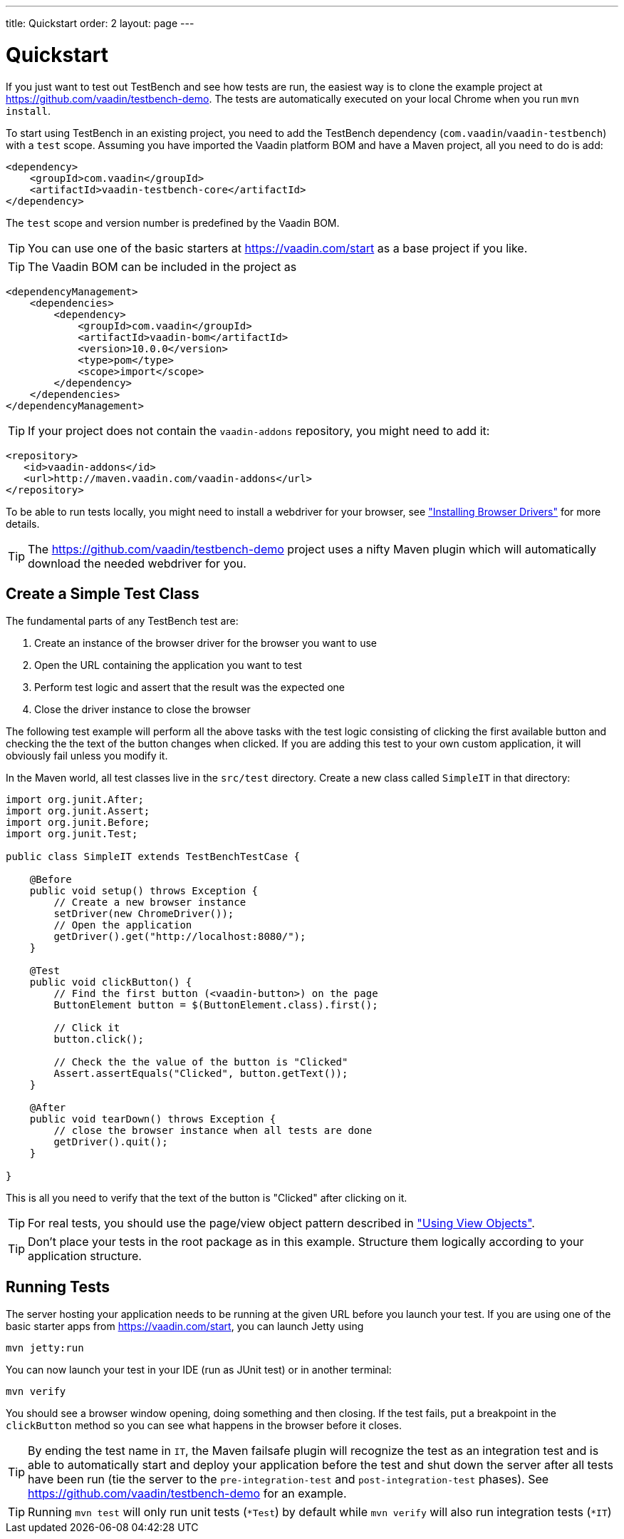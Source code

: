 ---
title: Quickstart
order: 2
layout: page
---

[[testbench.quickstart]]
= Quickstart

If you just want to test out TestBench and see how tests are run, the easiest way is to clone the example project at https://github.com/vaadin/testbench-demo. The tests are automatically executed on your local Chrome when you run `mvn install`.

To start using TestBench in an existing project, you need to add the TestBench dependency (`com.vaadin`/`vaadin-testbench`) with a `test` scope. Assuming you have imported the Vaadin platform BOM and have a Maven project, all you need to do is add:
```xml
<dependency>
    <groupId>com.vaadin</groupId>
    <artifactId>vaadin-testbench-core</artifactId>
</dependency>
```
The `test` scope and version number is predefined by the Vaadin BOM.

[TIP]
You can use one of the basic starters at https://vaadin.com/start as a base project if you like.

[TIP]
The Vaadin BOM can be included in the project as
```xml
<dependencyManagement>
    <dependencies>
        <dependency>
            <groupId>com.vaadin</groupId>
            <artifactId>vaadin-bom</artifactId>
            <version>10.0.0</version>
            <type>pom</type>
            <scope>import</scope>
        </dependency>
    </dependencies>
</dependencyManagement>
```

[TIP]
If your project does not contain the `vaadin-addons` repository, you might need to add it:
```xml
<repository>
   <id>vaadin-addons</id>
   <url>http://maven.vaadin.com/vaadin-addons</url>
</repository>
```

To be able to run tests locally, you might need to install a webdriver for your browser, see  <<dummy/../testbench/#install.browserdrivers,"Installing Browser Drivers">> for more details.

[TIP]
The https://github.com/vaadin/testbench-demo project uses a nifty Maven plugin which will automatically download the needed webdriver for you.

[[testbench.quickstart.create-a-test-class]]
== Create a Simple Test Class

The fundamental parts of any TestBench test are:

1. Create an instance of the browser driver for the browser you want to use
1. Open the URL containing the application you want to test
1. Perform test logic and assert that the result was the expected one
1. Close the driver instance to close the browser

The following test example will perform all the above tasks with the test logic consisting of clicking the first available button and checking the the text of the button changes when clicked. If you are adding this test to your own custom application, it will obviously fail unless you modify it. 

In the Maven world, all test classes live in the `src/test` directory. Create a new class called `SimpleIT` in that directory:

```java
import org.junit.After;
import org.junit.Assert;
import org.junit.Before;
import org.junit.Test;

public class SimpleIT extends TestBenchTestCase {

    @Before
    public void setup() throws Exception {
        // Create a new browser instance
        setDriver(new ChromeDriver());
        // Open the application
        getDriver().get("http://localhost:8080/");
    }

    @Test
    public void clickButton() {
        // Find the first button (<vaadin-button>) on the page
        ButtonElement button = $(ButtonElement.class).first();

        // Click it
        button.click();

        // Check the the value of the button is "Clicked"
        Assert.assertEquals("Clicked", button.getText());
    }

    @After
    public void tearDown() throws Exception {
        // close the browser instance when all tests are done
        getDriver().quit();
    }

}
```

This is all you need to verify that the text of the button is "Clicked" after clicking on it.

[TIP] 
For real tests, you should use the page/view object pattern described in <<dummy/../testbench-maintainable#testbench.viewobjects,"Using View Objects">>.

[TIP]
Don't place your tests in the root package as in this example. Structure them logically according to your application structure.

== Running Tests
The server hosting your application needs to be running at the given URL before you launch your test. If you are using one of the basic starter apps from https://vaadin.com/start, you can launch Jetty using 
```
mvn jetty:run
```

You can now launch your test in your IDE (run as JUnit test) or in another terminal:
```
mvn verify
```

You should see a browser window opening, doing something and then closing. If the test fails, put a breakpoint in the `clickButton` method so you can see what happens in the browser before it closes.

[TIP]
By ending the test name in `IT`, the Maven failsafe plugin will recognize the test as an integration test and is able to automatically start and deploy your application before the test and shut down the server after all tests have been run (tie the server to the `pre-integration-test` and `post-integration-test` phases). See https://github.com/vaadin/testbench-demo for an example.

[TIP]
Running `mvn test` will only run unit tests (`*Test`) by default while `mvn verify` will also run integration tests (`*IT`)